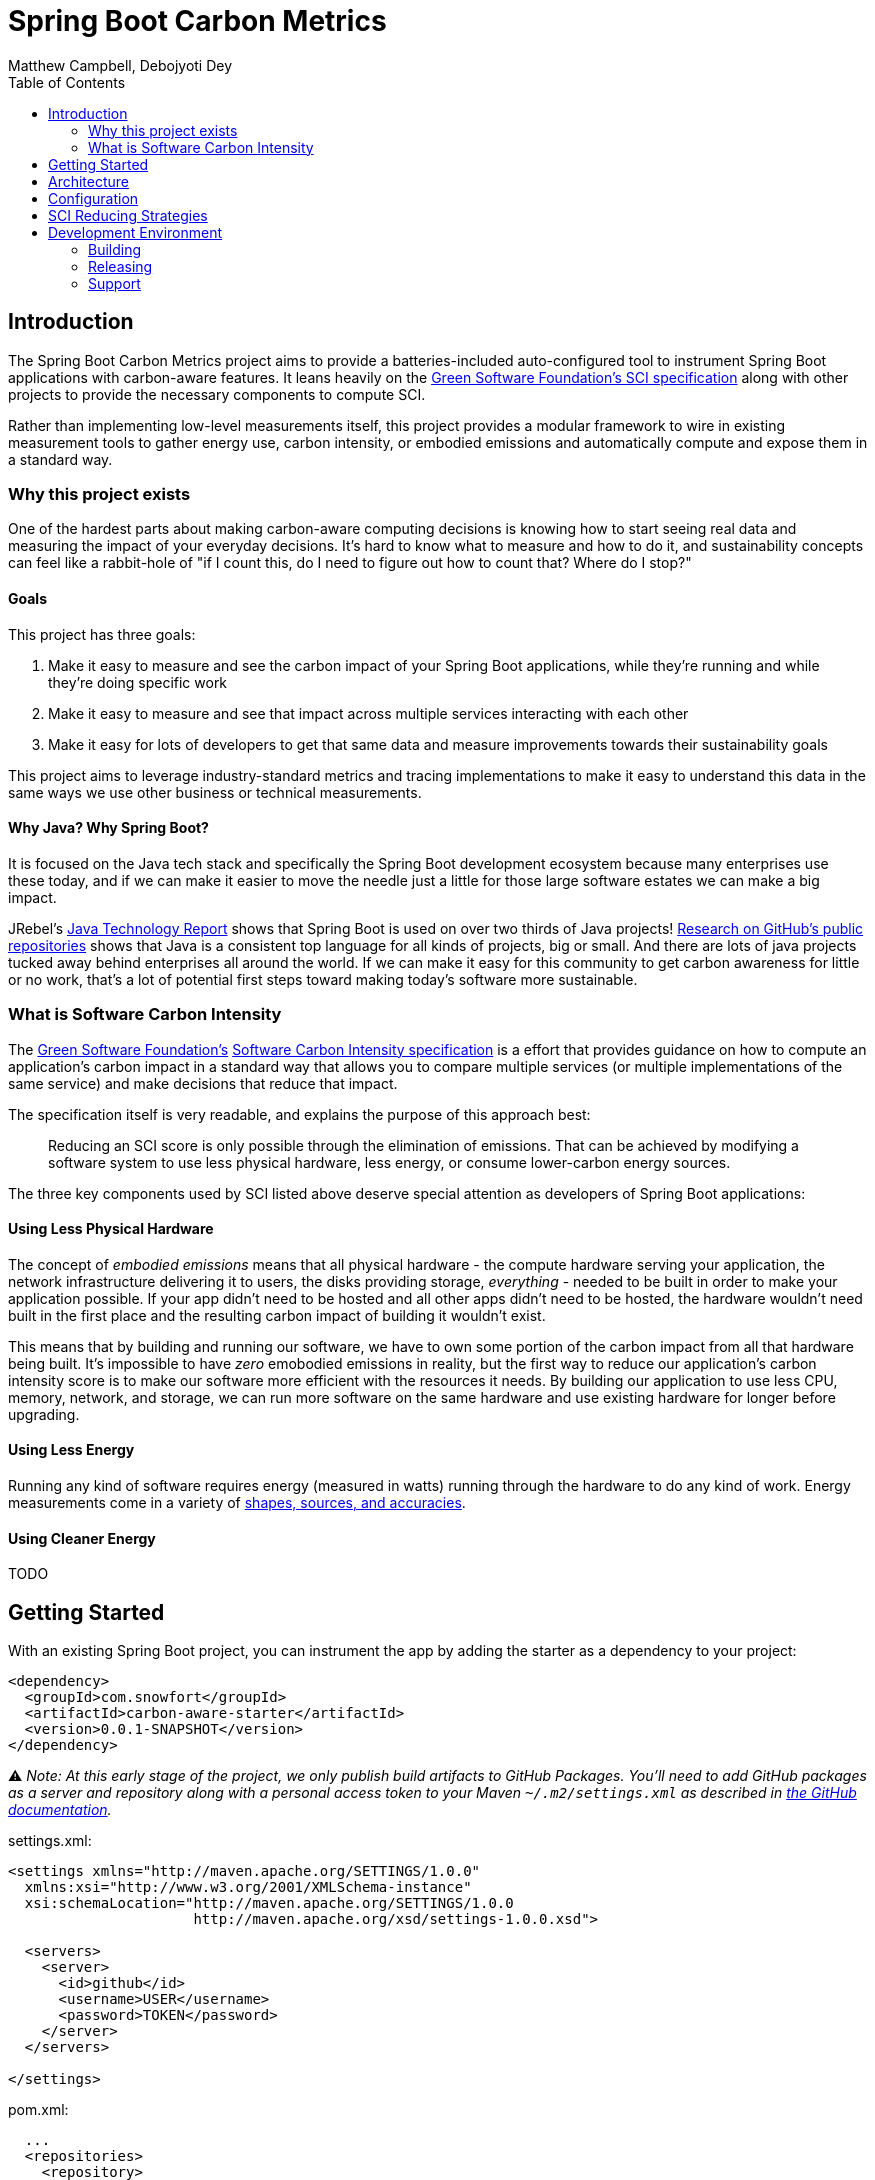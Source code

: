 = Spring Boot Carbon Metrics
Matthew Campbell, Debojyoti Dey
:toc: left

== Introduction

The Spring Boot Carbon Metrics project aims to provide a batteries-included auto-configured tool to instrument Spring Boot applications with carbon-aware features.  It leans heavily on the <<sci, Green Software Foundation's SCI specification>> along with other projects to provide the necessary components to compute SCI.

Rather than implementing low-level measurements itself, this project provides a modular framework to wire in existing measurement tools to gather energy use, carbon intensity, or embodied emissions and automatically compute and expose them in a standard way.

=== Why this project exists

One of the hardest parts about making carbon-aware computing decisions is knowing how to start seeing real data and measuring the impact of your everyday decisions. It's hard to know what to measure and how to do it, and sustainability concepts can feel like a rabbit-hole of "if I count this, do I need to figure out how to count that? Where do I stop?"

==== Goals
This project has three goals:

1. Make it easy to measure and see the carbon impact of your Spring Boot applications, while they're running and while they're doing specific work
1. Make it easy to measure and see that impact across multiple services interacting with each other
1. Make it easy for lots of developers to get that same data and measure improvements towards their sustainability goals

This project aims to leverage industry-standard metrics and tracing implementations to make it easy to understand this data in the same ways we use other business or technical measurements.

==== Why Java?  Why Spring Boot?

It is focused on the Java tech stack and specifically the Spring Boot development ecosystem because many enterprises use these today, and if we can make it easier to move the needle just a little for those large software estates we can make a big impact.

JRebel's link:https://www.jrebel.com/blog/2021-java-technology-report[Java Technology Report] shows that Spring Boot is used on over two thirds of Java projects! link:https://brainhub.eu/library/most-popular-languages-on-github[Research on GitHub's public repositories] shows that Java is a consistent top language for all kinds of projects, big or small. And there are lots of java projects tucked away behind enterprises all around the world. If we can make it easy for this community to get carbon awareness for little or no work, that's a lot of potential first steps toward making today's software more sustainable.

=== What is Software Carbon Intensity [[sci]]

The link:https://greensoftware.foundation[Green Software Foundation's] link:https://github.com/Green-Software-Foundation/sci[Software Carbon Intensity specification] is a effort that provides guidance on how to compute an application's carbon impact in a standard way that allows you to compare multiple services (or multiple implementations of the same service) and make decisions that reduce that impact.

The specification itself is very readable, and explains the purpose of this approach best:

> Reducing an SCI score is only possible through the elimination of emissions. That can be achieved by modifying a software system to use less physical hardware, less energy, or consume lower-carbon energy sources.

The three key components used by SCI listed above deserve special attention as developers of Spring Boot applications:

==== Using Less Physical Hardware

The concept of _embodied emissions_ means that all physical hardware - the compute hardware serving your application, the network infrastructure delivering it to users, the disks providing storage, _everything_ - needed to be built in order to make your application possible.  If your app didn't need to be hosted and all other apps didn't need to be hosted, the hardware wouldn't need built in the first place and the resulting carbon impact of building it wouldn't exist.

This means that by building and running our software, we have to own some portion of the carbon impact from all that hardware being built.  It's impossible to have _zero_ emobodied emissions in reality, but the first way to reduce our application's carbon intensity score is to make our software more efficient with the resources it needs.  By building our application to use less CPU, memory, network, and storage, we can run more software on the same hardware and use existing hardware for longer before upgrading.

==== Using Less Energy

Running any kind of software requires energy (measured in watts) running through the hardware to do any kind of work.  Energy measurements come in a variety of link:https://firefox-source-docs.mozilla.org/performance/power_profiling_overview.html#power-and-power-related-measurements[shapes, sources, and accuracies].

==== Using Cleaner Energy

TODO

== Getting Started

With an existing Spring Boot project, you can instrument the app by adding the starter as a dependency to your project:

```xml
<dependency>
  <groupId>com.snowfort</groupId>
  <artifactId>carbon-aware-starter</artifactId>
  <version>0.0.1-SNAPSHOT</version>
</dependency>
```

⚠️ _️Note: At this early stage of the project, we only publish build artifacts to GitHub Packages.  You'll need to add GitHub packages as a server and repository along with a personal access token to your Maven `~/.m2/settings.xml` as described in link:https://docs.github.com/en/packages/working-with-a-github-packages-registry/working-with-the-apache-maven-registry#authenticating-with-a-personal-access-token[the GitHub documentation]._

settings.xml:
```xml
<settings xmlns="http://maven.apache.org/SETTINGS/1.0.0"
  xmlns:xsi="http://www.w3.org/2001/XMLSchema-instance"
  xsi:schemaLocation="http://maven.apache.org/SETTINGS/1.0.0
                      http://maven.apache.org/xsd/settings-1.0.0.xsd">

  <servers>
    <server>
      <id>github</id>
      <username>USER</username>
      <password>TOKEN</password>
    </server>
  </servers>

</settings>
```

pom.xml:
```xml
  ...
  <repositories>
    <repository>
      <id>central</id>
      <url>https://repo1.maven.org/maven2</url>
    </repository>
    <repository>
      <id>github</id>
      <url>https://maven.pkg.github.com/mtthwcmpbll/spring-boot-carbon-metrics</url>
      <snapshots>
        <enabled>true</enabled>
      </snapshots>
    </repository>
  </repositories>
  ...
```

The Spring Boot Carbon Metrics project integrates with Green Software Foundation's link:https://github.com/Green-Software-Foundation/carbon-aware-sdk[Carbon-Aware SDK].  You can start up a local instance that communicates with the WattTime API as link:https://github.com/Green-Software-Foundation/carbon-aware-sdk/pkgs/container/carbon-aware-sdk[a Docker container] with the following command:

```bash
docker run -t -i \
  -e 'DataSources__EmissionsDataSource=WattTime' \
  -e 'DataSources__ForecastDataSource=WattTime' \
  -e 'DataSources__Configurations__WattTime__Type=WattTime' \
  -e 'DataSources__Configurations__WattTime__username=USERNAME' \
  -e 'DataSources__Configurations__WattTime__password=PASSWORD' \
  -p 80:80 \
  --name carbon-aware-sdk ghcr.io/green-software-foundation/carbon-aware-sdk:sha-fb98ef8
```

Finally, configure a handful of properties for in your `application.yml` to point the application to the Carbon-Aware SDK:

```yaml
spring:
  carbon-aware:
    enabled: true
    endpoint: http://localhost:80
    location: westus2
```

If you start up your application with the starter added, you'll see a couple of new metrics published to your `/actuator/metrics` endpoints, including `carbon_emissions` and `carbon_sci`.

== Architecture

At the center of the project is the link:#carbon-aware-starter[carbon aware starter] which can be added to any spring boot app. The carbon-aware-starter fetches the emissions data from the carbon-aware-sdk. It does the processing on top of this emissions information, the energy it draws and the embodied emissions value and exposes the emissions and the <<sci, SCI>> value through the actuator endpoints and prometheus metrics. Those can be then monitored on prometheus or grafana dashboard. These can be then further used for monitoring & alerting when the sci score crosses a certain limit.

image::images/architecture.png[]

To see a sample example based on this, checkout the [Quickstart](#quickstart) section

== Configuration

#TODO: work in progress#

== SCI Reducing Strategies

This section is a work in progress.  We'll collect Spring Boot specific strategies and patterns that can show concrete SCI reductions using this library.

For other maneuvers regardless of tech stack, check out the link:https://patterns.greensoftware.foundation/[Green Software Foundation's Patterns repository].

== Development Environment

#TODO: work in progress#

=== Building

#TODO: work in progress#

=== Releasing

#TODO: work in progress#

=== Support

#TODO: work in progress#